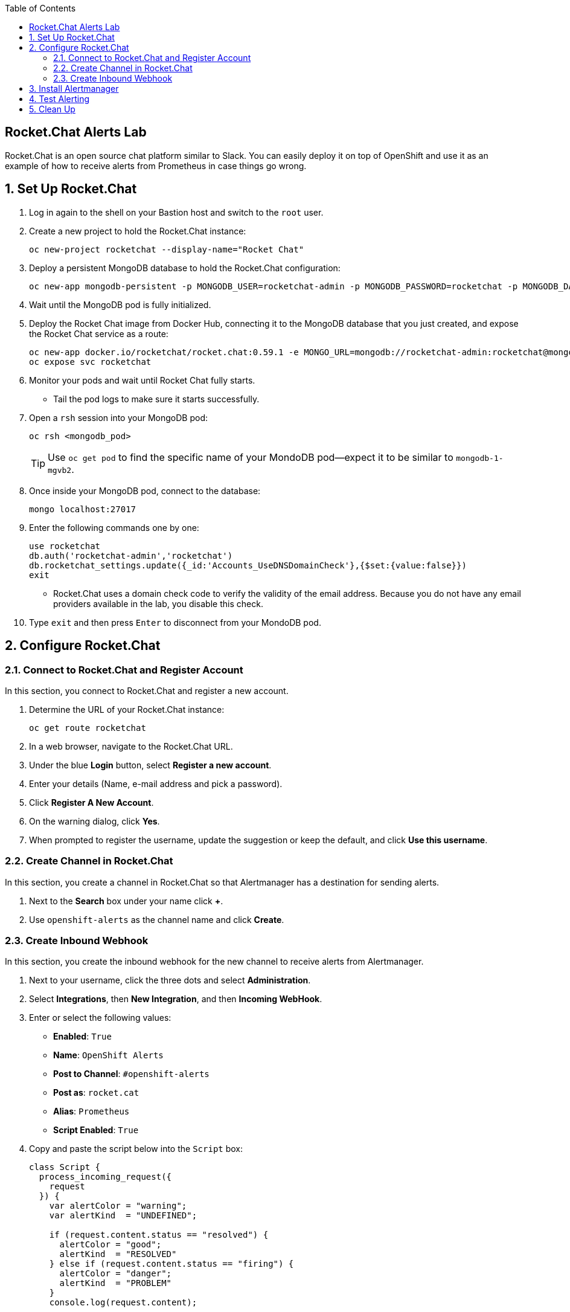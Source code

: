 :scrollbar:
:data-uri:
:toc2:
:linkattrs:
:course_name: Red Hat OpenShift Operations


==  Rocket.Chat Alerts Lab

Rocket.Chat is an open source chat platform similar to Slack. You can easily deploy it on top of OpenShift and use it as an example of how to receive alerts from Prometheus in case things go wrong.

:numbered:


== Set Up Rocket.Chat

. Log in again to the shell on your Bastion host and switch to the `root` user.

. Create a new project to hold the Rocket.Chat instance:
+
[source,bash]
----
oc new-project rocketchat --display-name="Rocket Chat"
----

. Deploy a persistent MongoDB database to hold the Rocket.Chat configuration:
+
[source,bash]
----
oc new-app mongodb-persistent -p MONGODB_USER=rocketchat-admin -p MONGODB_PASSWORD=rocketchat -p MONGODB_DATABASE=rocketchat -p VOLUME_CAPACITY=4Gi
----

. Wait until the MongoDB pod is fully initialized.

. Deploy the Rocket Chat image from Docker Hub, connecting it to the MongoDB database that you just created, and expose the Rocket Chat service as a route:
+
[source,bash]
----
oc new-app docker.io/rocketchat/rocket.chat:0.59.1 -e MONGO_URL=mongodb://rocketchat-admin:rocketchat@mongodb:27017/rocketchat
oc expose svc rocketchat
----

. Monitor your pods and wait until Rocket Chat fully starts.
* Tail the pod logs to make sure it starts successfully.

. Open a `rsh` session into your MongoDB pod:
+
[source,bash]
----
oc rsh <mongodb_pod>
----
+
[TIP]
Use `oc get pod` to find the specific name of your MondoDB pod--expect it to be similar to `mongodb-1-mgvb2`.

. Once inside your MongoDB pod, connect to the database:
+
[source,bash]
----
mongo localhost:27017
----

. Enter the following commands one by one:
+
[source,bash]
----
use rocketchat
db.auth('rocketchat-admin','rocketchat')
db.rocketchat_settings.update({_id:'Accounts_UseDNSDomainCheck'},{$set:{value:false}})
exit
----
* Rocket.Chat uses a domain check code to verify the validity of the email address. Because you do not have any email providers available in the lab, you disable this check.

. Type `exit` and then press `Enter` to disconnect from your MondoDB pod.


== Configure Rocket.Chat

=== Connect to Rocket.Chat and Register Account

In this section, you connect to Rocket.Chat and register a new account.

. Determine the URL of your Rocket.Chat instance:
+
[source,bash]
----
oc get route rocketchat
----

. In a web browser, navigate to the Rocket.Chat URL.

. Under the blue *Login* button, select *Register a new account*.

. Enter your details (Name, e-mail address and pick a password).

. Click *Register A New Account*.

. On the warning dialog, click *Yes*.

. When prompted to register the username, update the suggestion or keep the default, and click *Use this username*.


=== Create Channel in Rocket.Chat

In this section, you create a channel in Rocket.Chat so that Alertmanager has a destination for sending alerts.

. Next to the *Search* box under your name click *+*.

. Use `openshift-alerts` as the channel name and click *Create*.

=== Create Inbound Webhook

In this section, you create the inbound webhook for the new channel to receive alerts from Alertmanager.

. Next to your username, click the three dots and select *Administration*.

. Select *Integrations*, then *New Integration*, and then *Incoming WebHook*.

. Enter or select the following values:
* *Enabled*: `True`
* *Name*: `OpenShift Alerts`
* *Post to Channel*: `#openshift-alerts`
* *Post as*: `rocket.cat`
* *Alias*: `Prometheus`
* *Script Enabled*: `True`

. Copy and paste the script below into the `Script` box:
+
[source,javascript]
----
class Script {
  process_incoming_request({
    request
  }) {
    var alertColor = "warning";
    var alertKind  = "UNDEFINED";

    if (request.content.status == "resolved") {
      alertColor = "good";
      alertKind  = "RESOLVED"
    } else if (request.content.status == "firing") {
      alertColor = "danger";
      alertKind  = "PROBLEM"
    }
    console.log(request.content);

    let finFields = [];
    for (i = 0; i < request.content.alerts.length; i++) {
      var endVal = request.content.alerts[i];
      var elem = {
        title: alertKind + ": " + endVal.labels.alertname,
        value: "Instance: " + endVal.labels.instance + "; " + "Description: " + endVal.annotations.description + "; " + "Summary: " + endVal.annotations.summary,
        short: false
      };

      finFields.push(elem);
    }
    return {
      content: {
        username: "Alertmanager",
        attachments: [{
          color: alertColor,
          title_link: request.content.externalURL,
          title: "Prometheus notification",
          fields: finFields,
        }]
      }
    };

    return {
      error: {
        success: false,
        message: 'Error accepting Web Hook'
      }
    };
  }
}
----
+
. Click *Save Changes*.

. Copy the webhook URL--you need it later to configure Alertmanager.
* This field appears only after clicking *Save Changes*.


. Next to *Administration*, click the *x* and return to the chat window.

. From a shell prompt, test that your webhook is working by sending an example JSON payload to Rocket.Chat, replacing `<WEBHOOK_URL>` with the URL you copied down earlier:
+
[source,bash]
----
curl -X POST -H 'Content-Type: application/json' --data '{"alerts": [{"status": "testing", "labels": {"alertname": "alert_test", "instance": "instance.my.test.cluster" },   "annotations": { "description": "Alert Test Description",      "summary": "Alert Test Summary" } }]}' <WEBHOOK_URL>
----
* Expect to receive an alert message in your Rocket.Chat channel.


== Install Alertmanager

Now that you have a target to receive your alerts, you configure Alertmanager to send alerts when things go wrong.

. On your Bastion host, change to the directory with the Alertmanager code and switch projects to the `prometheus` OpenShift project:
+
[source,bash]
----
cd /root/openshift-prometheus/alertmanager
oc project prometheus
----

. Create Alertmanager, replacing `<WEBHOOK_URL>` with the previously copied webhook URL:
+
[source,bash]
----
oc new-app -f alertmanager.yaml -p VOLUME_CAPACITY=4Gi -p WEBHOOK_URL=<WEBHOOK_URL>
----

. You can see the configuration of Alertmanager by examining the configuration map created by the template:
+
[source,bash]
----
oc get cm alertmanager -o yaml
----

. Examine the end of the file to see the section that configures Alertmanager to send the alert to a webhook:
+
[source,yaml]
----
receivers:
- name: 'webhook'
  webhook_configs:
  - send_resolved: true
    url: '<WEBHOOK_URL'
----
+
[TIP]
If you want to use other notification mechanisms such as email, PagerDuty, or Slack, you update the configuration map with the correct configuration, as documented in link:https://prometheus.io/docs/alerting/configuration["https://prometheus.io/docs/alerting/configuration^"]).


== Test Alerting

In this section, you test the alerting to make sure it works.

. From your Bastion host, remotely connect using SSH into one of the nodes.

. Shut down the `atomic-openshift-node` service:
+
[source,bash]
----
systemctl stop atomic-openshift-node
----
+
[NOTE]
You may want to make sure that this node is not running either Alertmanager or the Prometheus pod. You can use `oc get pod -n project -o wide` to display which pods run on which nodes. Your best bet probably is to shut down an infranode rather than a worker node, because the Rocket.Chat and Prometheus pods are usually distributed to regular nodes.

* After a minute or two, expect to see an alert with a red bar and some descriptive text in the Rocket.Chat window.

* You can also see the alert in both the Prometheus and Alertmanager user interfaces.

. Bring the node back online:
+
[source,bash]
----
systemctl start atomic-openshift-node
----
* A few minutes later, expect to see a second notification with the same text, but with a green bar indicating that the situation is resolved.


== Clean Up

. If you want to remove your monitoring environment, delete the `prometheus` OpenShift project and the `prometheus-cluster-reader` cluster role-binding:
+
[source,bash]
----
oc delete project prometheus
oc delete clusterrolebinding prometheus-cluster-reader
----

